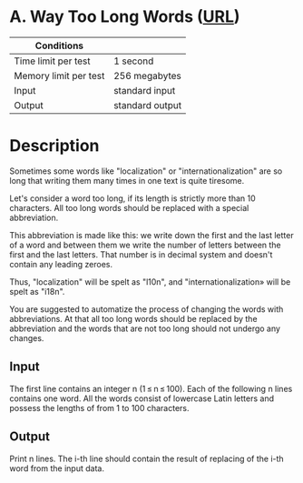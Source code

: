 * A. Way Too Long Words ([[https://codeforces.com/problemset/problem/71/A][URL]])
|-----------------------+-----------------|
| Conditions            |                 |
|-----------------------+-----------------|
| Time limit per test   | 1 second        |
| Memory limit per test | 256 megabytes   |
| Input                 | standard input  |
| Output                | standard output |
|-----------------------+-----------------|

* Description
  Sometimes some words like "localization" or "internationalization" are so long
  that writing them many times in one text is quite tiresome.

  Let's consider a word too long, if its length is strictly more than 10
  characters. All too long words should be replaced with a special abbreviation.

  This abbreviation is made like this: we write down the first and the last letter
  of a word and between them we write the number of letters between the first and
  the last letters. That number is in decimal system and doesn't contain any
  leading zeroes.

  Thus, "localization" will be spelt as "l10n", and "internationalization» will be
  spelt as "i18n".

  You are suggested to automatize the process of changing the words with
  abbreviations. At that all too long words should be replaced by the abbreviation
  and the words that are not too long should not undergo any changes.

** Input
   The first line contains an integer n (1 ≤ n ≤ 100). Each of the following n
   lines contains one word. All the words consist of lowercase Latin letters and
   possess the lengths of from 1 to 100 characters.

** Output
   Print n lines. The i-th line should contain the result of replacing of the
   i-th word from the input data.
